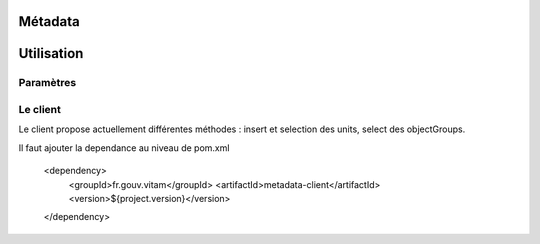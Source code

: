 Métadata
########

Utilisation
###########

Paramètres
**********


Le client
*********

Le client propose actuellement différentes méthodes : insert et selection des units, select des objectGroups.

Il faut ajouter la dependance au niveau de pom.xml

 		<dependency>
			<groupId>fr.gouv.vitam</groupId>
			<artifactId>metadata-client</artifactId>
			<version>${project.version}</version>
		</dependency>
		

.. code-block exemple :: java

	1. Créer le client métadata

	metaDataClientFactory = new MetaDataClientFactory();
        metaDataClient = metaDataClientFactory.create(accessConfiguration.getUrlMetaData());
        
	2. Accéder aux fonctionnalités différents
	le client métadata fournit les foncitonnalités suivantes : insérer un ArchiveUnit, 
	insérer un ObjectGroup et sélectionner un métadata (archiveUnit). Le détail de l'utilisation 
	de chaque fonctionnalité est ci-dessous. 

	2.1 Insérer des ArchiveUnits 
	 	try {
			String result= metadataClient.insertUnit(String insertQuery) 
		} catch (InvalidParseOperationException e) {
	            LOG.error("parsing error", e);
        	    throw e;
        	} catch (MetaDataExecutionException e) {
	            LOG.error("execution error", e);
        	    throw e;
        	} catch (MetaDataDocumentSizeException e) {
	            LOG.error("document size input error", e);
        	    throw e;
        	} catch (MetaDataAlreadyExistException e) {
	            LOG.error("data already exists error", e);
        	    throw e;
        	} catch (MetaDataNotFoundException e) {
	            LOG.error("not found parent/path error", e);
        	    throw e;
        	}
 
	Paramètre d'entrée est une requête DSL de type String en format Json, indiquant la requte sur la collection Unit. 
	Un exemple de la requête paramètrée est le suivant : 

		{
		  "$root" : [],	
		  "$queries": [{ "$path": "aaaaa" }],
		  "$filter": { },
		  "$data": { "_id": "value" }
		}

	Cette fonction retourne une réponse de type String contenant les informations : code de retour en cas d'erreur, 
	la requête effectuée sur la collection ... 

	2.1 Insérer des ObjectGroups
	try {
			String result= metadataClient.insertObjectGroup(String insertQuery) 
		} catch (InvalidParseOperationException e) {
	            LOG.error("parsing error", e);
        	    throw e;
        	} catch (MetaDataExecutionException e) {
	            LOG.error("execution error", e);
        	    throw e;
        	} catch (MetaDataDocumentSizeException e) {
	            LOG.error("document size input error", e);
        	    throw e;
        	} catch (MetaDataAlreadyExistException e) {
	            LOG.error("data already exists error", e);
        	    throw e;
        	} catch (MetaDataNotFoundException e) {
	            LOG.error("not found parent/path error", e);
        	    throw e;
        	}
 
	Paramètre d'entrée est une requête DSL de type String en format Json, indiquant la requête sur la collection ObjectGroup. 
	Un exemple de la requête paramètrée est le suivant : 
		{
		  "$root" : [],	
		  "$queries": [{ "$exists": "value" }],
		  "$filter": { },
		  "$data": { "_id": "objectgroupValue" }
		}
	Cette fonction retourne une réponse de type String contenant les informations : code de retour en cas d'erreur, 
	la requête effectuée sur la collection ... 

	2.3 Sélection des ArchiveUnits 

        try {
        
        // return JsonNode
            jsonNode = metaDataClient.selectUnits(
                accessModuleBean != null ? accessModuleBean.getRequestDsl() : "");

        } catch (InvalidParseOperationException e) {
            LOG.error("parsing error", e);
            throw e;
        } catch (MetadataInvalidSelectException e) {
            LOG.error("invalid select", e);
            throw e;
        } catch (MetaDataDocumentSizeException e) {
            LOG.error("document size problem", e);
            throw e;
        } catch (MetaDataExecutionException e) {
            LOG.error("metadata execution problem", e);
            throw e;
        } catch (IllegalArgumentException e) {
            LOG.error("illegal argument", e);
            throw new AccessExecutionException();
        } catch (Exception e) {
            LOG.error("exeption thrown", e);
            throw e;
        }

   2.4 Sélection d'un ObjectGroup 

        try { 
            String selectQuery;
            String objectGroupId;
        // return JsonNode
            jsonNode = metaDataClient.selectObjectGrouptbyId(selectQuery, objectGroupId);

        } catch (InvalidParseOperationException e) {
            LOG.error("parsing error", e);
            throw e;
        } catch (MetadataInvalidSelectException e) {
            LOG.error("invalid select", e);
            throw e;
        } catch (MetaDataDocumentSizeException e) {
            LOG.error("document size problem", e);
            throw e;
        } catch (MetaDataExecutionException e) {
            LOG.error("metadata execution problem", e);
            throw e;
        } catch (IllegalArgumentException e) {
            LOG.error("illegal argument", e);
            throw new AccessExecutionException();
        } catch (MetadataInvalidSelectException e) {
            LOG.error("invalid selection", e);
            throw new AccessExecutionException();
        } catch (Exception e) {
            LOG.error("exeption thrown", e);
            throw e;
        }   


